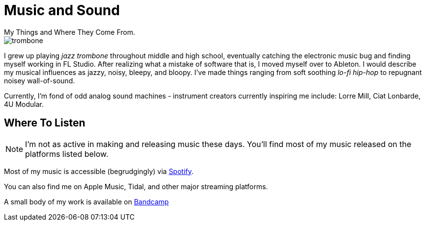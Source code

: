 # Music and Sound
My Things and Where They Come From.

image::trombone.webp[]
I grew up playing _jazz trombone_ throughout middle and high school, eventually
catching the electronic music bug and finding myself working in FL Studio. After
realizing what a mistake of software that is, I moved myself over to Ableton. I 
would describe my musical influences as jazzy, noisy, bleepy, and bloopy. I've made
things ranging from soft soothing _lo-fi hip-hop_ to repugnant noisey wall-of-sound.

Currently, I'm fond of odd analog sound machines - instrument creators currently inspiring
me include: Lorre Mill, Ciat Lonbarde, 4U Modular.


## Where To Listen

NOTE: I'm not as active in making and releasing music these days. You'll find most of my music released on the platforms listed below. 

Most of my music is accessible (begrudgingly) via https://open.spotify.com/artist/2stp6XCHbjsyVmOYGyYBuz?si=i3yoQQjXTY-YWtr2vZ96Aw[Spotify].

You can also find me on Apple Music, Tidal, and other major streaming platforms.

A small body of my work is available on https://zaneschaffer.bandcamp.com[Bandcamp]


